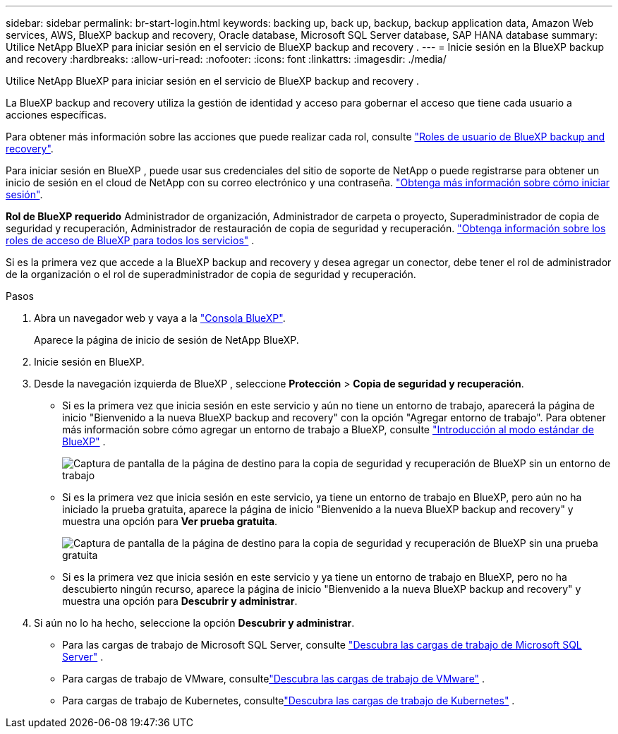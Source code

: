 ---
sidebar: sidebar 
permalink: br-start-login.html 
keywords: backing up, back up, backup, backup application data, Amazon Web services, AWS, BlueXP backup and recovery, Oracle database, Microsoft SQL Server database, SAP HANA database 
summary: Utilice NetApp BlueXP para iniciar sesión en el servicio de BlueXP backup and recovery . 
---
= Inicie sesión en la BlueXP backup and recovery
:hardbreaks:
:allow-uri-read: 
:nofooter: 
:icons: font
:linkattrs: 
:imagesdir: ./media/


[role="lead"]
Utilice NetApp BlueXP para iniciar sesión en el servicio de BlueXP backup and recovery .

La BlueXP backup and recovery utiliza la gestión de identidad y acceso para gobernar el acceso que tiene cada usuario a acciones específicas.

Para obtener más información sobre las acciones que puede realizar cada rol, consulte link:reference-roles.html["Roles de usuario de BlueXP backup and recovery"].

Para iniciar sesión en BlueXP , puede usar sus credenciales del sitio de soporte de NetApp o puede registrarse para obtener un inicio de sesión en el cloud de NetApp con su correo electrónico y una contraseña. https://docs.netapp.com/us-en/bluexp-setup-admin/task-logging-in.html["Obtenga más información sobre cómo iniciar sesión"^].

*Rol de BlueXP requerido* Administrador de organización, Administrador de carpeta o proyecto, Superadministrador de copia de seguridad y recuperación, Administrador de restauración de copia de seguridad y recuperación.  https://docs.netapp.com/us-en/bluexp-setup-admin/reference-iam-predefined-roles.html["Obtenga información sobre los roles de acceso de BlueXP para todos los servicios"^] .

Si es la primera vez que accede a la BlueXP backup and recovery y desea agregar un conector, debe tener el rol de administrador de la organización o el rol de superadministrador de copia de seguridad y recuperación.

.Pasos
. Abra un navegador web y vaya a la https://console.bluexp.netapp.com/["Consola BlueXP"^].
+
Aparece la página de inicio de sesión de NetApp BlueXP.

. Inicie sesión en BlueXP.
. Desde la navegación izquierda de BlueXP , seleccione *Protección* > *Copia de seguridad y recuperación*.
+
** Si es la primera vez que inicia sesión en este servicio y aún no tiene un entorno de trabajo, aparecerá la página de inicio "Bienvenido a la nueva BlueXP backup and recovery" con la opción "Agregar entorno de trabajo". Para obtener más información sobre cómo agregar un entorno de trabajo a BlueXP, consulte  https://docs.netapp.com/us-en/bluexp-setup-admin/task-quick-start-standard-mode.html["Introducción al modo estándar de BlueXP"^] .
+
image:screen-br-landing-no-we.png["Captura de pantalla de la página de destino para la copia de seguridad y recuperación de BlueXP sin un entorno de trabajo"]

** Si es la primera vez que inicia sesión en este servicio, ya tiene un entorno de trabajo en BlueXP, pero aún no ha iniciado la prueba gratuita, aparece la página de inicio "Bienvenido a la nueva BlueXP backup and recovery" y muestra una opción para *Ver prueba gratuita*.
+
image:screen-br-landing-unified-trial.png["Captura de pantalla de la página de destino para la copia de seguridad y recuperación de BlueXP sin una prueba gratuita"]

** Si es la primera vez que inicia sesión en este servicio y ya tiene un entorno de trabajo en BlueXP, pero no ha descubierto ningún recurso, aparece la página de inicio "Bienvenido a la nueva BlueXP backup and recovery" y muestra una opción para *Descubrir y administrar*.


. Si aún no lo ha hecho, seleccione la opción *Descubrir y administrar*.
+
** Para las cargas de trabajo de Microsoft SQL Server, consulte link:br-start-discover.html["Descubra las cargas de trabajo de Microsoft SQL Server"] .
** Para cargas de trabajo de VMware, consultelink:br-use-vmware-discovery.html["Descubra las cargas de trabajo de VMware"] .
** Para cargas de trabajo de Kubernetes, consultelink:br-start-discover-kubernetes.html["Descubra las cargas de trabajo de Kubernetes"] .



